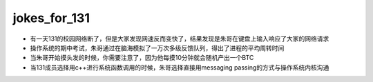 .. _jokes_for_131:

jokes_for_131
===================

- 有一天131的校园网络断了，但是大家发现网速反而变快了，结果发现是朱哥在键盘上输入响应了大家的网络请求
- 操作系统的期中考试，朱哥通过在脑海模拟了一万次多级反馈队列，得出了进程的平均周转时间
- 当朱哥开始摸头发的时候，你需要注意了，因为他每摸10分钟就会随机产出一个BTC
- 当131成员选择用c++进行系统函数调用的时候，朱哥选择直接用messaging passing的方式与操作系统内核沟通